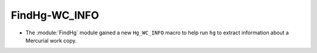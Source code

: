 FindHg-WC_INFO
--------------

* The :module:`FindHg` module gained a new ``Hg_WC_INFO`` macro to
  help run ``hg`` to extract information about a Mercurial work copy.
